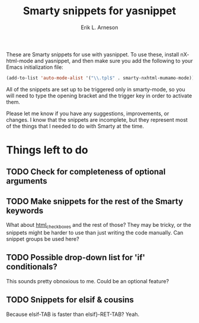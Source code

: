 #+TITLE: Smarty snippets for yasnippet
#+LANGUAGE: en
#+AUTHOR: Erik L. Arneson
#+EMAIL: dybbuk@LNouv.com

These are Smarty snippets for use with yasnippet.  To use these,
install nXhtml-mode and yasnippet, and then make sure you add the
following to your Emacs initialization file:

#+begin_src emacs-lisp
(add-to-list 'auto-mode-alist '("\\.tpl$" . smarty-nxhtml-mumamo-mode))
#+end_src

All of the snippets are set up to be triggered only in smarty-mode, so
you will need to type the opening bracket and the trigger key in order
to activate them.

Please let me know if you have any suggestions, improvements, or
changes.  I know that the snippets are incomplete, but they represent
most of the things that I needed to do with Smarty at the time.

* Things left to do

** TODO Check for completeness of optional arguments

** TODO Make snippets for the rest of the Smarty keywords
   What about [[http://www.smarty.net/manual/en/language.function.html.checkboxes.php][html_checkboxes]] and the rest of those?  They may be
   tricky, or the snippets might be harder to use than just writing
   the code manually.  Can snippet groups be used here?

** TODO Possible drop-down list for 'if' conditionals?
   This sounds pretty obnoxious to me.  Could be an optional feature?

** TODO Snippets for elsif & cousins
   Because elsif-TAB is faster than elsif}-RET-TAB?  Yeah.

